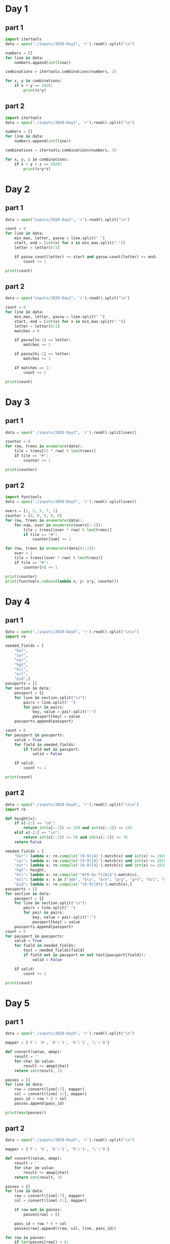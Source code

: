 
* Day 1

** part 1
#+begin_src python :results output
  import itertools
  data = open("./inputs/2020-Day1", 'r').read().split("\n")

  numbers = []
  for line in data:
      numbers.append(int(line))

  combinations = itertools.combinations(numbers, 2)

  for x, y in combinations:
      if x + y == 2020:
          print(x*y)
#+end_src

#+RESULTS:
: 436404

** part 2

#+begin_src python :results output
  import itertools
  data = open("./inputs/2020-Day1", 'r').read().split("\n")

  numbers = []
  for line in data:
      numbers.append(int(line))

  combinations = itertools.combinations(numbers, 3)

  for x, y, z in combinations:
      if x + y + z == 2020:
          print(x*y*z)
#+end_src

#+RESULTS:
: 274879808

* Day 2
** part 1
#+begin_src python :results output
  data = open("inputs/2020-Day2", 'r').read().split("\n")

  count = 0
  for line in data:
      min_max, letter, passw = line.split(" ")
      start, end = [int(x) for x in min_max.split("-")]
      letter = letter[0:1]

      if passw.count(letter) >= start and passw.count(letter) <= end:
          count += 1

  print(count)
#+end_src

#+RESULTS:
: 398

** part 2
#+begin_src python :results output
  data = open("inputs/2020-Day2", 'r').read().split("\n")

  count = 0
  for line in data:
      min_max, letter, passw = line.split(" ")
      start, end = [int(x) for x in min_max.split("-")]
      letter = letter[0:1]
      matches = 0

      if passw[lo-1] == letter:
          matches += 1

      if passw[hi-1] == letter:
          matches += 1

      if matches == 1:
          count += 1

  print(count)
#+end_src

#+RESULTS:
: 562

* Day 3
** part 1
#+begin_src python :results output
data = open("./inputs/2020-Day3", 'r').read().splitlines()

counter = 0
for row, trees in enumerate(data):
    tile = trees[(3 * row) % len(trees)]
    if tile == "#":
        counter += 1

print(counter)
#+end_src

#+RESULTS:
: 242

** part 2
#+begin_src python :results output
import functools
data = open("./inputs/2020-Day3", 'r').read().splitlines()

overs = [1, 3, 5, 7, 1]
counter = [0, 0, 0, 0, 0]
for row, trees in enumerate(data):
    for num, over in enumerate(overs[:-1]):
        tile = trees[(over * row) % len(trees)]
        if tile == "#":
            counter[num] += 1

for row, trees in enumerate(data[0::2]):
    over = 1
    tile = trees[(over * row) % len(trees)]
    if tile == "#":
        counter[4] += 1

print(counter)
print(functools.reduce(lambda x, y: x*y, counter))
#+end_src

#+RESULTS:
: [82, 242, 71, 67, 24]
: 2265549792

* Day 4
** part 1
#+begin_src python :results output
  data = open("./inputs/2020-Day4", 'r').read().split("\n\n")
  import re

  needed_fields = [
      "byr",
      "iyr",
      "eyr",
      "hgt",
      "hcl",
      "ecl",
      "pid",]
  passports = []
  for section in data:
      passport = {}
      for line in section.split("\n"):
          pairs = line.split(" ")
          for pair in pairs:
              key, value = pair.split(":")
              passport[key] = value
      passports.append(passport)

  count = 0
  for passport in passports:
      valid = True
      for field in needed_fields:
          if field not in passport:
              valid = False

      if valid:
          count += 1
        
  print(count)
#+end_src

#+RESULTS:
: 260

** part 2
#+begin_src python :results output
data = open("./inputs/2020-Day4", 'r').read().split("\n\n")
import re

def height(x):
    if x[-2:] == "cm":
        return int(x[:-2]) >= 150 and int(x[:-2]) <= 193
    elif x[-2:] == "in":
        return int(x[:-2]) >= 59 and int(x[:-2]) <= 76
    return False

needed_fields = {
    "byr": lambda x: re.compile('[0-9]{4}').match(x) and int(x) >= 1920 and int(x) <= 2002,
    "iyr": lambda x: re.compile('[0-9]{4}').match(x) and int(x) >= 2010 and int(x) <= 2020,
    "eyr": lambda x: re.compile('[0-9]{4}').match(x) and int(x) >= 2020 and int(x) <= 2030,
    "hgt": height,
    "hcl": lambda x: re.compile('^#[0-9a-f]{6}$').match(x),
    "ecl": lambda x: x in ["amb", "blu", "brn", "gry", "grn", "hzl", "oth"],
    "pid": lambda x: re.compile('^[0-9]{9}$').match(x),}
passports = []
for section in data:
    passport = {}
    for line in section.split("\n"):
        pairs = line.split(" ")
        for pair in pairs:
            key, value = pair.split(":")
            passport[key] = value
    passports.append(passport)
count = 0
for passport in passports:
    valid = True
    for field in needed_fields:
        test = needed_fields[field]
        if field not in passport or not test(passport[field]):
            valid = False

    if valid:
        count += 1
        
print(count)
#+end_src

#+RESULTS:
: 153

* Day 5
** part 1
#+begin_src python :results output
  data = open("./inputs/2020-Day5", 'r').read().split("\n")

  mapper = {'F': '0', 'B':'1', 'R':'1', 'L':'0'}

  def convert(value, amap):
      result = ''
      for char in value:
          result += amap[char]
      return int(result, 2)

  passes = []
  for line in data:
      row = convert(line[:7], mapper)
      col = convert(line[-3:], mapper)
      pass_id = row * 8 + col
      passes.append(pass_id)

  print(max(passes))
#+end_src

#+RESULTS:
: 828

** part 2
#+begin_src python :results output
  data = open("./inputs/2020-Day5", 'r').read().split("\n")

  mapper = {'F': '0', 'B':'1', 'R':'1', 'L':'0'}

  def convert(value, amap):
      result = ''
      for char in value:
          result += amap[char]
      return int(result, 2)

  passes = {}
  for line in data:
      row = convert(line[:7], mapper)
      col = convert(line[-3:], mapper)

      if row not in passes:
          passes[row] = []

      pass_id = row * 8 + col
      passes[row].append((row, col, line, pass_id))

  for row in passes:
      if len(passes[row]) < 8:
          print(sorted(passes[row]))
#+end_src

#+RESULTS:
: [(2, 7, 'FFFFFBFRRR', 23)]
: [(70, 0, 'BFFFBBFLLL', 560), (70, 1, 'BFFFBBFLLR', 561), (70, 2, 'BFFFBBFLRL', 562), (70, 3, 'BFFFBBFLRR', 563), (70, 4, 'BFFFBBFRLL', 564), (70, 6, 'BFFFBBFRRL', 566), (70, 7, 'BFFFBBFRRR', 567)]
: [(103, 0, 'BBFFBBBLLL', 824), (103, 1, 'BBFFBBBLLR', 825), (103, 2, 'BBFFBBBLRL', 826), (103, 3, 'BBFFBBBLRR', 827), (103, 4, 'BBFFBBBRLL', 828)]

* Day 6
** part 1
#+begin_src python :results output
  data = open("./inputs/2020-Day6", 'r').read().split("\n\n")

  count = 0
  for section in data:
      answers = set()
      for line in section.split("\n"):
          for char in line:
              answers.add(char)

      count += len(answers)

  print(count)
#+end_src

#+RESULTS:
: 6170

** part 2
#+begin_src python :results output
  data = open("./inputs/2020-Day6", 'r').read().split("\n\n")

  count = 0
  for section in data:
      all_answered = set()
      lines = section.split("\n")
      for num, line in enumerate(lines):
          passenger = set()
          for char in line.strip():
              passenger.add(char)
          if num is 0:
              all_answered = passenger
          else:
              all_answered = all_answered.intersection(passenger)

      count += len(all_answered)

  print(count)
#+end_src

#+RESULTS:
: 2947

* Day 7
** part 1
#+begin_src python :results output
  from functools import lru_cache
  data = open("./inputs/2020-Day7", 'r').read().split("\n")

  bag_contents = {}
  for line in data:
      bag, contents = line[:-1].split(" contain ")
      bag = bag.split(" ")
      bag = bag[0] + bag[1]
      content_bags = contents.split(", ")
      inner_bags = []
      for content in content_bags:
          bag_parts = content.split(" ")
          try:
              num = int(bag_parts[0])
              bag_type = bag_parts[1] + bag_parts[2]
              inner_bags.append(bag_type)
          except:
              continue

      bag_contents[bag] = inner_bags

  def bags_inside(target):
      bags = []
      for bag, contents in bag_contents.items():
          if target in contents:
              bags.append(bag)
      return set(bags)

  searched = set()
  found = bags_inside("shinygold")

  while found.difference(searched):
      for bag in found.difference(searched):
          found = found.union(bags_inside(bag))
          searched.add(bag)
            
  print(len(found))
#+end_src

#+RESULTS:
: 257

** part 2
#+begin_src python :results output
data = open("./inputs/2020-Day7", 'r').read().split("\n")

bag_contents = {}
bag_number = {}
for line in data:
    bag, contents = line[:-1].split(" contain ")
    bag = bag.split(" ")
    bag = bag[0] + bag[1]
    content_bags = contents.split(", ")
    inner_bags = []
    for content in content_bags:
        bag_parts = content.split(" ")
        try:
            num = int(bag_parts[0])
            bag_type = bag_parts[1] + bag_parts[2]
            inner_bags.append(bag_type)
            bag_number[(bag, bag_type)] = num
        except:
            continue

    bag_contents[bag] = inner_bags

def bags_inside(target):
    number = 1
    if target in bag_contents and len(bag_contents[target]) > 0:
        for bag in bag_contents[target]:
                number += bag_number[(target, bag)] * bags_inside(bag)
    return number

print(bags_inside("shinygold") - 1)
#+end_src

#+RESULTS:
: 1038

* Day 8
** part 1
#+begin_src python :results output
data = open("./inputs/2020-Day8", 'r').read().split("\n")

code = []
nop_jmp = []

for line in data:
    op, arg = line.split(" ")
    code.append((op, arg))

def run_gameboy():
    pos = 0
    acc = 0
    run = set()

    while pos not in run:
        run.add(pos)
        op, arg = code[pos]
        if op == "acc":
            acc += int(arg)
        elif op == "jmp":
            pos += int(arg)
            last_jump = pos
            continue

        pos += 1
    return acc

print(run_gameboy())

#+end_src

#+RESULTS:
: 1451

** part 2
#+begin_src python :results output
  data = open("./inputs/2020-Day8", 'r').read().split("\n")

  code = []
  nop_jmp = []

  for line in data:
      op, arg = line.split(" ")
      code.append((op, arg))

  def run_gameboy(add=False, swap=None):
      pos = 0
      acc = 0
      run = set()

      while pos not in run:
          run.add(pos)
          if pos >= len(code):
              print(acc)
              return True
          op = None
          arg = None
          if pos < len(code):
              op, arg = code[pos]
          else:
              break
          if pos == swap and op == "jmp":
              op = "nop"
          elif pos == swap and op == "nop":
              op = "jmp"
        
          if op == "acc":
              acc += int(arg)
          elif op == "jmp":
              if add:
                  nop_jmp.append((pos, op))
              pos += int(arg)
              last_jump = pos
              continue
          elif op == "nop":
              if add:
                  nop_jmp.append((pos, op))
              last_nop = pos

          pos += 1
      return False

  run_gameboy(True)

  while nop_jmp:
      pos, op = nop_jmp.pop()
      output = run_gameboy(False, pos)
#+end_src

#+RESULTS:
: 1160

* Day 9
** part 1
#+begin_src python :results output
  import itertools 
  data = open("./inputs/2020-Day9", 'r').read().split("\n")

  numbers = [int(line) for line in data]

  def sum_function(num, pre):
      combos = itertools.combinations(pre, 2)

      for combo in combos:
          if sum(combo) == num:
              return True

      return False

  for i, number in enumerate(numbers):
      if  i >= 25 and not sum_function(number, numbers[i-25:i]):
          print(number)
#+end_src

#+RESULTS:
: 1721308972

** part 2
#+begin_src python :results output
  import itertools 
  data = open("./inputs/2020-Day9", 'r').read().split("\n")
  numbers = [int(line) for line in data]
  target = 1721308972
  start, end = 0, 0

  while True:
      num_list = numbers[start:end]
      the_sum = sum(num_list)
      if the_sum == target:
          print(min(num_list) + max(num_list))
          break

      elif the_sum > target:
          start += 1
      elif the_sum < target:
          end += 1
#+end_src

#+RESULTS:
: 209694133

* Day 10
** part 1
#+begin_src python :results output
  data = open("./inputs/2020-Day10", 'r').read().split("\n")

  jolts = [int(x) for x in data]
  jolts = sorted(jolts)

  differences = {1:0, 2:0, 3:0}
  current_jolt = 0
  for jolt in jolts:
      difference = jolt - current_jolt
      differences[difference] += 1
      current_jolt = jolt

  differences[3] += 1 #connection to device
  print(differences[3] * differences[1])
#+end_src

#+RESULTS:
: 2664

** part 2
#+begin_src python :results output
  from functools import lru_cache
  data = open("./inputs/2020-Day10", 'r').read().split("\n")

  jolts = [int(x) for x in data]
  jolts = sorted(jolts)
  jolts.append(jolts[-1] + 3)
  jolts = [0,] + jolts
  jolts = tuple(jolts)

  @lru_cache(None)
  def make_connection_list(jolts,):
      if len(jolts) == 1:
          return [jolts,]

      ways = tuple()
      current_jolt = jolts[0]
      end = min(4, len(jolts))
      for i, jolt in enumerate(jolts[1:end]):
          if jolt - current_jolt <= 3:
              more_ways = make_connection_list(jolts[i+1:])
              ways += tuple([(current_jolt,) + way for way in more_ways])

      return ways

  def calculate_connection_paths(jolts):
      ways = 1
      bridges = []

      bridges = [i for i, num in enumerate(jolts[1:]) if jolts[i] - jolts[i-1] == 3]
      bridges = [0,] + bridges
      if bridges[-1] is not len(jolts) - 1:
          bridges.append(len(jolts)-1)

      for start, end in zip(bridges[:-1], bridges[1:]):
          next_ways = 0
          more_ways = make_connection_list(jolts[start:end])
          ways = ways * len(more_ways)

      return ways

  ways = calculate_connection_paths(jolts)
  print(ways)
#+end_src

#+RESULTS:
: 148098383347712


* Day 11
** part 1
#+begin_src python :results output
data = open("./inputs/2020-Day11", 'r').read().split("\n")

seating = []
for line in data:
    row = [char for char in line]
    seating.append(row)

def number_adjacent(row, col, seating):
    num = 0
    if row > 0 and col > 0 and seating[row-1][col-1] == "#":
        num += 1
    if row > 0 and seating[row-1][col] == "#":
        num += 1
    if row > 0 and col < len(seating[0]) - 1 and seating[row-1][col+1] == "#":
        num += 1
    if col > 0 and seating[row][col-1] == "#":
        num += 1
    if col < len(seating[0]) - 1 and seating[row][col+1] == "#":
        num += 1
    if row < len(seating) - 1 and col > 0 and seating[row+1][col-1] == "#":
        num += 1
    if row < len(seating) - 1 and seating[row+1][col] == "#":
        num += 1
    if row < len(seating) - 1 and col < len(seating[0]) - 1 and seating[row+1][col+1] == "#":
        num += 1

    return num
    
def next(seating):
    new_layout = []
    for i, row in enumerate(seating):
        new_row = []
        for j, seat in enumerate(row):
            adjacencies = number_adjacent(i, j, seating)
            if seat == "#" and adjacencies >= 4:
                new_row.append("L")
            elif seat == "L" and adjacencies == 0:
                new_row.append("#")
            else:
                new_row.append(seat)

        new_layout.append(new_row)
    return new_layout

while True:
    next_seating = next(seating)
    if next_seating == seating:
        break
    else:
        seating = next_seating

count = 0
for row in seating:
    for seat in row:
        if seat == "#":
            count += 1
print(count)
#+end_src

** part 2
#+begin_src python :results output
  data = open("./inputs/2020-Day11", 'r').read().split("\n")

  seating = []
  for line in data:
      row = [char for char in line]
      seating.append(row)

  def look_towards(row, col, delx, dely, seating):
      x, y = row + delx, col + dely
      while len(seating) > x >= 0 and len(seating[0]) > y >= 0:
          if seating[x][y] == "#":
              return 1
          elif seating[x][y] == "L":
              return 0
          x = x + delx
          y = y + dely

      return 0

  def number_adjacent(row, col, seating):
      num = 0
      num += look_towards(row, col, -1, -1, seating)
      num += look_towards(row, col, -1,  0, seating)
      num += look_towards(row, col, -1,  1, seating)
      num += look_towards(row, col,  0, -1, seating)
      num += look_towards(row, col,  0,  1, seating)
      num += look_towards(row, col,  1, -1, seating)
      num += look_towards(row, col,  1,  0, seating)
      num += look_towards(row, col,  1,  1, seating)

      return num

  def next(seating):
      new_layout = []
      for i, row in enumerate(seating):
          new_row = []
          for j, seat in enumerate(row):
              adjacencies = number_adjacent(i, j, seating)
              if seat == "#" and adjacencies >= 5:
                  new_row.append("L")
              elif seat == "L" and adjacencies == 0:
                  new_row.append("#")
              else:
                  new_row.append(seat)

          new_layout.append(new_row)
      return new_layout

  while True:
      next_seating = next(seating)
      if next_seating == seating:
          break
      else:
          seating = next_seating

  count = 0
  for row in seating:
      for seat in row:
          if seat == "#":
              count += 1

  print(count)
#+end_src
